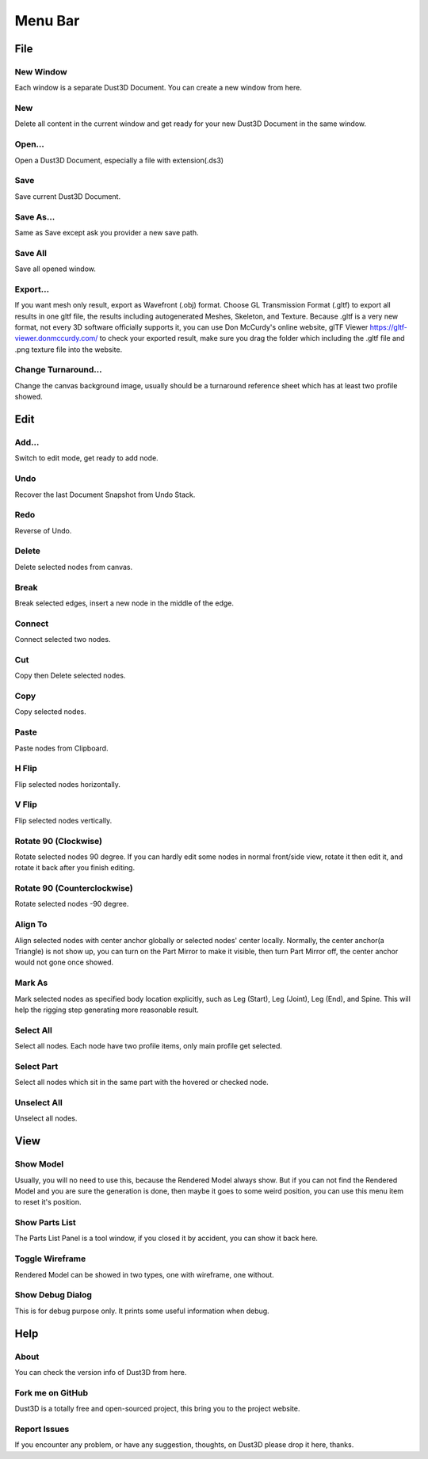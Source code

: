 Menu Bar
-------------

File
========

New Window
~~~~~~~~~~~~~~~~~~~~~~~~~~~~~~~
Each window is a separate Dust3D Document. You can create a new window from here.

New
~~~~~~~~~~~~~~~~~~~~~~~~~~~~~~~
Delete all content in the current window and get ready for your new Dust3D Document in the same window.

Open...
~~~~~~~~~~~~~~~~~~~~~~~~~~~~~~~
Open a Dust3D Document, especially a file with extension(.ds3)

Save
~~~~~~~~~~~~~~~~~~~~~~~~~~~~~~~
Save current Dust3D Document.

Save As...
~~~~~~~~~~~~~~~~~~~~~~~~~~~~~~~
Same as Save except ask you provider a new save path.

Save All
~~~~~~~~~~~~~~~~~~~~~~~~~~~~~~~
Save all opened window.

Export...
~~~~~~~~~~~~~~~~~~~~~~~~~~~~~~~
If you want mesh only result, export as Wavefront (.obj) format.
Choose GL Transmission Format (.gltf) to export all results in one gltf file, the results including autogenerated Meshes, Skeleton, and Texture.
Because .gltf is a very new format, not every 3D software officially supports it, you can use Don McCurdy's online website, glTF Viewer https://gltf-viewer.donmccurdy.com/ to check your exported result, make sure you drag the folder which including the .gltf file and .png texture file into the website.

Change Turnaround...
~~~~~~~~~~~~~~~~~~~~~~~~~~~~~~~
Change the canvas background image, usually should be a turnaround reference sheet which has at least two profile showed.

Edit
================

Add...
~~~~~~~~~~~~~~~~~~~~~~~~~~~~~~~
Switch to edit mode, get ready to add node.

Undo
~~~~~~~~~~~~~~~~~~~~~~~~~~~~~~~
Recover the last Document Snapshot from Undo Stack.

Redo
~~~~~~~~~~~~~~~~~~~~~~~~~~~~~~~
Reverse of Undo.

Delete
~~~~~~~~~~~~~~~~~~~~~~~~~~~~~~~
Delete selected nodes from canvas.

Break
~~~~~~~~~~~~~~~~~~~~~~~~~~~~~~~
Break selected edges, insert a new node in the middle of the edge.

Connect
~~~~~~~~~~~~~~~~~~~~~~~~~~~~~~~
Connect selected two nodes.

Cut
~~~~~~~~~~~~~~~~~~~~~~~~~~~~~~~
Copy then Delete selected nodes.

Copy
~~~~~~~~~~~~~~~~~~~~~~~~~~~~~~~
Copy selected nodes.

Paste
~~~~~~~~~~~~~~~~~~~~~~~~~~~~~~~
Paste nodes from Clipboard.

H Flip
~~~~~~~~~~~~~~~~~~~~~~~~~~~~~~~
Flip selected nodes horizontally.

V Flip
~~~~~~~~~~~~~~~~~~~~~~~~~~~~~~~
Flip selected nodes vertically.

Rotate 90 (Clockwise)
~~~~~~~~~~~~~~~~~~~~~~~~~~~~~~~
Rotate selected nodes 90 degree. If you can hardly edit some nodes in normal front/side view, rotate it then edit it, and rotate it back after you finish editing.

Rotate 90 (Counterclockwise)
~~~~~~~~~~~~~~~~~~~~~~~~~~~~~~~
Rotate selected nodes -90 degree.

Align To
~~~~~~~~~~~~~~~~~~~~~~~~~~~~~~~
Align selected nodes with center anchor globally or selected nodes' center locally. Normally, the center anchor(a Triangle) is not show up, you can turn on the Part Mirror to make it visible, then turn Part Mirror off, the center anchor would not gone once showed.

Mark As
~~~~~~~~~~~~~~~~~~~~~~~~~~~~~~~
Mark selected nodes as specified body location explicitly, such as Leg (Start), Leg (Joint), Leg (End), and Spine.
This will help the rigging step generating more reasonable result.

Select All
~~~~~~~~~~~~~~~~~~~~~~~~~~~~~~~
Select all nodes. Each node have two profile items, only main profile get selected.

Select Part
~~~~~~~~~~~~~~~~~~~~~~~~~~~~~~~
Select all nodes which sit in the same part with the hovered or checked node.

Unselect All
~~~~~~~~~~~~~~~~~~~~~~~~~~~~~~~
Unselect all nodes.

View
=====

Show Model
~~~~~~~~~~~~~~~~~~~~~~~~~~~~~~~
Usually, you will no need to use this, because the Rendered Model always show. But if you can not find the Rendered Model and you are sure the generation is done, then maybe it goes to some weird position, you can use this menu item to reset it's position.

Show Parts List
~~~~~~~~~~~~~~~~~~~~~~~~~~~~~~~
The Parts List Panel is a tool window, if you closed it by accident, you can show it back here.

Toggle Wireframe
~~~~~~~~~~~~~~~~~~~~~~~~~~~~~~~
Rendered Model can be showed in two types, one with wireframe, one without.

Show Debug Dialog
~~~~~~~~~~~~~~~~~~~~~~~~~~~~~~~
This is for debug purpose only. It prints some useful information when debug.

Help
=====

About
~~~~~~~~~~~~~~~~~~~~~~~~~~~~~~~
You can check the version info of Dust3D from here.

Fork me on GitHub
~~~~~~~~~~~~~~~~~~~~~~~~~~~~~~~
Dust3D is a totally free and open-sourced project, this bring you to the project website.

Report Issues
~~~~~~~~~~~~~~~~~~~~~~~~~~~~~~~
If you encounter any problem, or have any suggestion, thoughts, on Dust3D please drop it here, thanks.
